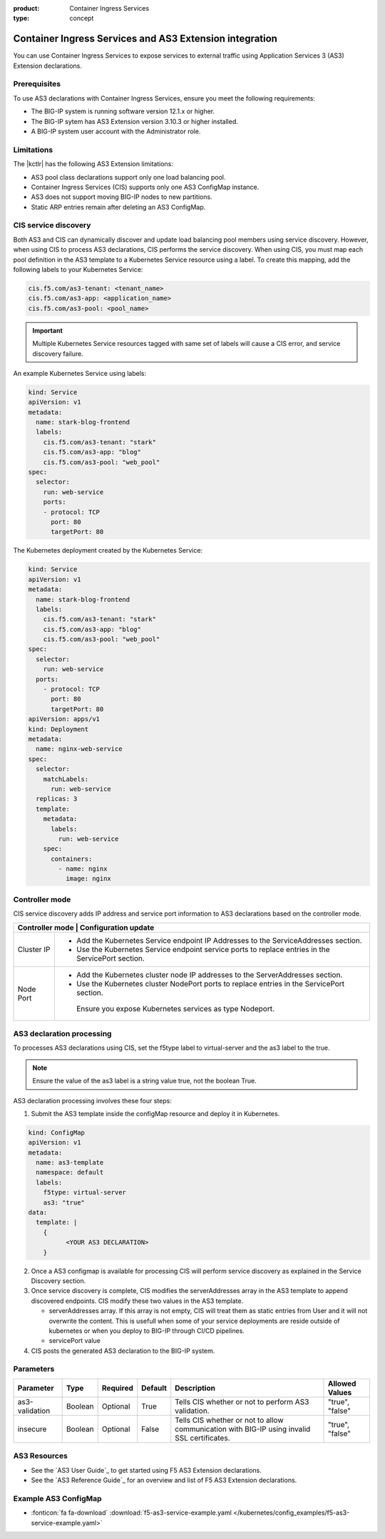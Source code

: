 :product: Container Ingress Services
:type: concept

.. _kctlr-k8s-as3-use:

Container Ingress Services and AS3 Extension integration
========================================================

You can use Container Ingress Services to expose services to external traffic using Application Services 3 (AS3) Extension declarations.

Prerequisites
`````````````
To use AS3 declarations with Container Ingress Services, ensure you meet the following requirements:

- The BIG-IP system is running software version 12.1.x or higher.
- The BIG-IP sytem has AS3 Extension version 3.10.3 or higher installed.
- A BIG-IP system user account with the Administrator role.

Limitations
```````````
The |kctlr| has the following AS3 Extension limitations:

- AS3 pool class declarations support only one load balancing pool.
- Container Ingress Services (CIS) supports only one AS3 ConfigMap instance.
- AS3 does not support moving BIG-IP nodes to new partitions.
- Static ARP entries remain after deleting an AS3 ConfigMap.

CIS service discovery
`````````````````````

Both AS3 and CIS can dynamically discover and update load balancing pool members using service discovery. However, when using CIS to process AS3 declarations, CIS performs the service discovery. When using CIS, you must map each pool definition in the AS3 template to a Kubernetes Service resource using a label. To create this mapping, add the following labels to your Kubernetes Service:

.. code-block:: yaml

  cis.f5.com/as3-tenant: <tenant_name>
  cis.f5.com/as3-app: <application_name>
  cis.f5.com/as3-pool: <pool_name>

.. important::

  Multiple Kubernetes Service resources tagged with same set of labels will cause a CIS error, and service discovery failure.

An example Kubernetes Service using labels:

.. code-block:: yaml

  kind: Service
  apiVersion: v1
  metadata:
    name: stark-blog-frontend
    labels:
      cis.f5.com/as3-tenant: "stark"
      cis.f5.com/as3-app: "blog"
      cis.f5.com/as3-pool: "web_pool"
  spec:
    selector:
      run: web-service
      ports:
      - protocol: TCP
        port: 80
        targetPort: 80

The Kubernetes deployment created by the Kubernetes Service:

.. code-block:: yaml

  kind: Service
  apiVersion: v1
  metadata:
    name: stark-blog-frontend
    labels:
      cis.f5.com/as3-tenant: "stark"
      cis.f5.com/as3-app: "blog"
      cis.f5.com/as3-pool: "web_pool"
  spec:
    selector:
      run: web-service
    ports:
      - protocol: TCP
        port: 80
        targetPort: 80
  apiVersion: apps/v1
  kind: Deployment
  metadata:
    name: nginx-web-service
  spec:
    selector:
      matchLabels:
        run: web-service
    replicas: 3
    template:
      metadata:
        labels:
          run: web-service
      spec:
        containers:
          - name: nginx
            image: nginx


Controller mode
```````````````
CIS service discovery adds IP address and service port information to AS3 declarations based on the controller mode.

+------------------------------------------------------------------------------------------------------------------------+
| Controller mode  | Configuration update                                                                                |
+==================+=====================================================================================================+
| Cluster IP       |  - Add the Kubernetes Service endpoint IP Addresses to the ServiceAddresses section.                |
|                  |  - Use the Kubernetes Service endpoint service ports to replace entries in the ServicePort section. |
+------------------+-----------------------------------------------------------------------------------------------------+
| Node Port        | - Add the Kubernetes cluster node IP addresses to the ServerAddresses section.                      |
|                  | - Use the Kubernetes cluster NodePort ports to replace entries in the ServicePort section.          | 
|                  |  Ensure you expose Kubernetes services as type Nodeport.                                            |
+------------------+-----------------------------------------------------------------------------------------------------+

AS3 declaration processing 
``````````````````````````

To processes AS3 declarations using CIS, set the f5type label to virtual-server and the as3 label to the true. 

.. note::
  Ensure the value of the as3 label is a string value true, not the boolean True.

AS3 declaration processing involves these four steps:

1. Submit the AS3 template inside the configMap resource and deploy it in Kubernetes. 

.. code-block:: yaml

  kind: ConfigMap
  apiVersion: v1
  metadata:
    name: as3-template
    namespace: default
    labels:
      f5type: virtual-server
      as3: "true"
  data:
    template: |
      { 
            <YOUR AS3 DECLARATION>
      }

2. Once a AS3 configmap is available for processing CIS will perform service discovery as explained in the Service Discovery section.

3. Once service discovery is complete, CIS modifies the serverAddresses array in the AS3 template to append discovered endpoints. CIS modify these two values in the AS3 template.

   - serverAddresses array. If this array is not empty, CIS will treat them as static entries from User and it will not overwrite the content. 
     This is usefull when some of your service deployments are reside outside of kubernetes or when you deploy to BIG-IP through CI/CD pipelines.
   - servicePort value

4. CIS posts the generated AS3 declaration to the BIG-IP system.

Parameters
``````````
+-----------------+---------+----------+-------------------+-----------------------------------------+-----------------+
| Parameter       | Type    | Required | Default           | Description                             | Allowed Values  |
+=================+=========+==========+===================+=========================================+=================+
| as3-validation  | Boolean | Optional | True              | Tells CIS whether or not to             |                 |
|                 |         |          |                   | perform AS3 validation.                 | "true", "false" |  
+-----------------+---------+----------+-------------------+-----------------------------------------+-----------------+
| insecure        | Boolean | Optional | False             | Tells CIS whether or not to             |                 |
|                 |         |          |                   | allow communication with BIG-IP using   |                 |
|                 |         |          |                   | invalid SSL certificates.               | "true", "false" |
+-----------------+---------+----------+-------------------+-----------------------------------------+-----------------+

AS3 Resources
`````````````
- See the `AS3 User Guide`_ to get started using F5 AS3 Extension declarations.
- See the `AS3 Reference Guide`_ for an overview and list of F5 AS3 Extension declarations.

Example AS3 ConfigMap
`````````````````````
- :fonticon:`fa fa-download` :download:`f5-as3-service-example.yaml </kubernetes/config_examples/f5-as3-service-example.yaml>`

